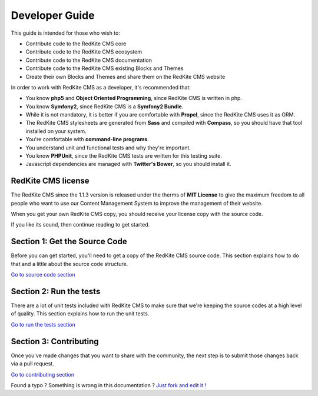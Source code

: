 Developer Guide
===============

This guide is intended for those who wish to:

- Contribute code to the RedKite CMS core
- Contribute code to the RedKite CMS ecosystem
- Contribute code to the RedKite CMS documentation    
- Contribute code to the RedKite CMS existing Blocks and Themes
- Create their own Blocks and Themes and share them on the RedKite CMS website

In order to work with RedKite CMS as a developer, it's recommended that:

- You know **php5** and **Object Oriented Programming**, since RedKite CMS is written in php.
- You know **Symfony2**, since RedKite CMS is a **Symfony2 Bundle**.
- While it is not mandatory, it is better if you are comfortable with **Propel**, since the RedKite CMS uses it as ORM.    
- The RedKite CMS stylesheets are generated from **Sass** and compiled with **Compass**, so you should have that tool installed on your system.
- You're comfortable with **command-line programs**.
- You understand unit and functional tests and why they're important.
- You know **PHPUnit**, since the RedKite CMS tests are written for this testing suite.
- Javascript dependencies are managed with **Twitter's Bower**, so you should install it.

RedKite CMS license
-------------------

The RedKite CMS since the 1.1.3 version is released under the therms of **MIT License** to 
give the maximum freedom to all people who want to use our Content Management System
to improve the management of their website.

When you get your own RedKite CMS copy, you should receive your license copy with the
source code. 
    
If you like its sound, then continue reading to get started.

Section 1: Get the Source Code
------------------------------
Before you can get started, you'll need to get a copy of the RedKite CMS source code. 
This section explains how to do that and a little about the source code structure.

`Go to source code section`_

Section 2: Run the tests
------------------------
There are a lot of unit tests included with RedKite CMS to make sure that we're keeping 
the source codes at a high level of quality. This section explains how to run the unit tests.

`Go to run the tests section`_

Section 3: Contributing
-----------------------
Once you've made changes that you want to share with the community, the next step is 
to submit those changes back via a pull request.

`Go to contributing section`_


.. class:: fork-and-edit

Found a typo ? Something is wrong in this documentation ? `Just fork and edit it !`_

.. _`Just fork and edit it !`: https://github.com/redkite-labs/redkitecms-docs
.. _`Go to source code section`: how-to-get-redkite-cms-source-code-and-bundle-structure
.. _`Go to run the tests section`: https://github.com/redkite-labs/redkitecms-docs
.. _`Go to contributing section`: https://github.com/redkite-labs/redkitecms-docs

